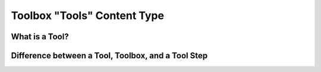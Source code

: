 ================================== 
Toolbox "Tools" Content Type
==================================

What is a Tool?
---------------------


Difference between a Tool, Toolbox, and a Tool Step
----------------------------------------------------



